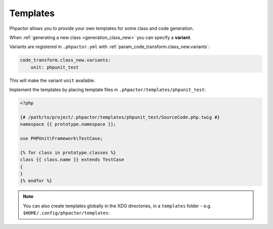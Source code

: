 Templates
=========

Phpactor allows you to provide your own templates for some class and
code generation.

When :ref:`generating a new class <generation_class_new>` you can specify a **variant**.

Variants are registered in ``.phpactor.yml`` with
:ref:`param_code_transform.class_new.variants`:

.. code:: yaml

   code_transform.class_new.variants:
       unit: phpunit_test

This will make the variant ``unit`` available.

Implement the templates by placing template files in
``.phpactor/templates/phpunit_test``:

.. code:: twig

   <?php

   {# /path/to/project/.phpactor/templates/phpunit_test/SourceCode.php.twig #}
   namespace {{ prototype.namespace }};

   use PHPUnit\Framework\TestCase;

   {% for class in prototype.classes %}
   class {{ class.name }} extends TestCase
   {
   }
   {% endfor %}

.. note::

    You can also create templates globally in the XDG directories, in a
    ``templates`` folder - e.g. ``$HOME/.config/phpactor/templates``:

